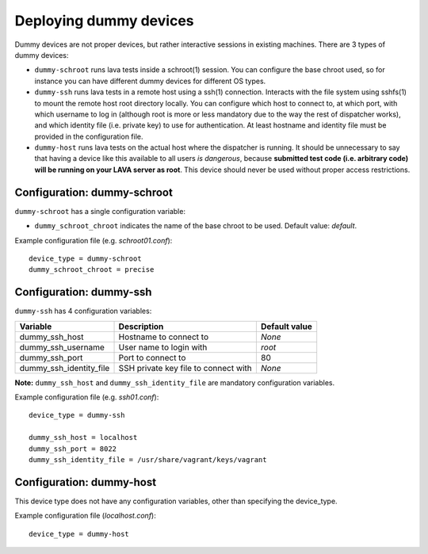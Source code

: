 Deploying dummy devices
=======================

Dummy devices are not proper devices, but rather interactive sessions in
existing machines. There are 3 types of dummy devices:

* ``dummy-schroot`` runs lava tests inside a schroot(1) session. You can
  configure the base chroot used, so for instance you can have different
  dummy devices for different OS types.

* ``dummy-ssh`` runs lava tests in a remote host using a ssh(1) connection.
  Interacts with the file system using sshfs(1) to mount the remote host
  root directory locally. You can configure which host to connect to, at
  which port, with which username to log in (although root is more or
  less mandatory due to the way the rest of dispatcher works), and which
  identity file (i.e. private key) to use for authentication. At least
  hostname and identity file must be provided in the configuration file.

* ``dummy-host`` runs lava tests on the actual host where the dispatcher
  is running. It should be unnecessary to say that having a device like
  this available to all users *is dangerous*, because **submitted test
  code (i.e.  arbitrary code) will be running on your LAVA server as
  root**. This device should never be used without proper access
  restrictions.

Configuration: dummy-schroot
----------------------------

``dummy-schroot`` has a single configuration variable:

* ``dummy_schroot_chroot`` indicates the name of the base chroot to be
  used. Default value: *default*.

Example configuration file (e.g. *schroot01.conf*)::

    device_type = dummy-schroot
    dummy_schroot_chroot = precise

Configuration: dummy-ssh
------------------------

``dummy-ssh`` has 4 configuration variables:

========================= ===================================== =============
Variable                  Description                           Default value
========================= ===================================== =============
dummy_ssh_host            Hostname to connect to                *None*
dummy_ssh_username        User name to login with               `root`
dummy_ssh_port            Port to connect to                    80
dummy_ssh_identity_file   SSH private key file to connect with  *None*
========================= ===================================== =============

**Note:** ``dummy_ssh_host`` and ``dummy_ssh_identity_file`` are mandatory
configuration variables.

Example configuration file (e.g. *ssh01.conf*)::

    device_type = dummy-ssh

    dummy_ssh_host = localhost
    dummy_ssh_port = 8022
    dummy_ssh_identity_file = /usr/share/vagrant/keys/vagrant


Configuration: dummy-host
-------------------------

This device type does not have any configuration variables, other than
specifying the device_type.

Example configuration file (*localhost.conf*)::

    device_type = dummy-host
